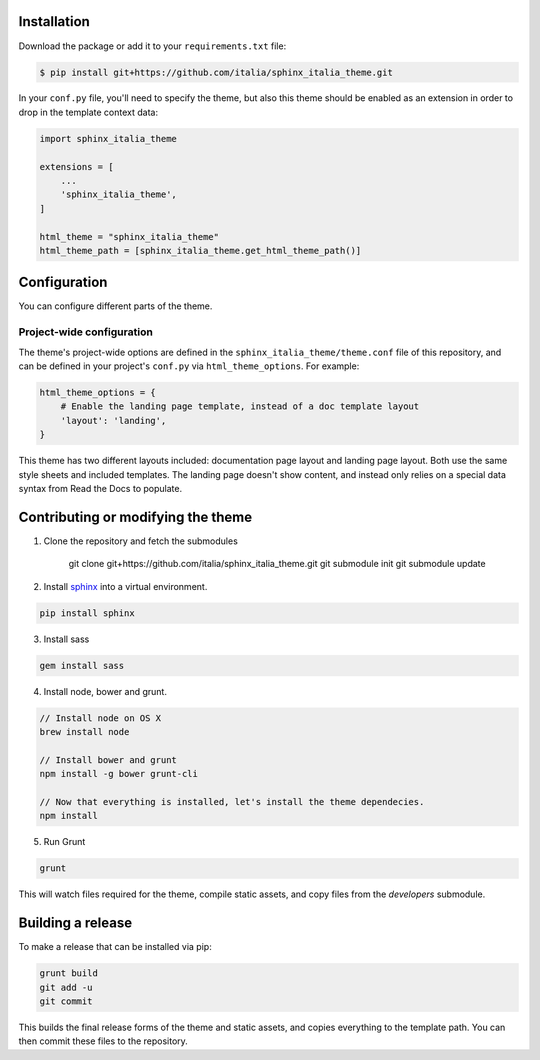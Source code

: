 .. _readthedocs.org: http://www.readthedocs.org
.. _bower: http://www.bower.io
.. _sphinx: http://www.sphinx-doc.org
.. _compass: http://www.compass-style.org
.. _sass: http://www.sass-lang.com
.. _wyrm: http://www.github.com/snide/wyrm/
.. _grunt: http://www.gruntjs.com
.. _node: http://www.nodejs.com
.. _demo: http://docs.readthedocs.org
.. _hidden: http://sphinx-doc.org/markup/toctree.html

Installation
============

Download the package or add it to your ``requirements.txt`` file:

.. code:: bash

    $ pip install git+https://github.com/italia/sphinx_italia_theme.git

In your ``conf.py`` file, you'll need to specify the theme, but also this theme
should be enabled as an extension in order to drop in the template context data:

.. code:: python

    import sphinx_italia_theme

    extensions = [
        ...
        'sphinx_italia_theme',
    ]

    html_theme = "sphinx_italia_theme"
    html_theme_path = [sphinx_italia_theme.get_html_theme_path()]

Configuration
=============

You can configure different parts of the theme.

Project-wide configuration
--------------------------

The theme's project-wide options are defined in the ``sphinx_italia_theme/theme.conf``
file of this repository, and can be defined in your project's ``conf.py`` via
``html_theme_options``. For example:

.. code:: python

    html_theme_options = {
        # Enable the landing page template, instead of a doc template layout
        'layout': 'landing',
    }

This theme has two different layouts included: documentation page layout and
landing page layout. Both use the same style sheets and included templates. The
landing page doesn't show content, and instead only relies on a special data
syntax from Read the Docs to populate.

Contributing or modifying the theme
===================================

1. Clone the repository and fetch the submodules

    git clone git+https://github.com/italia/sphinx_italia_theme.git
    git submodule init
    git submodule update

2. Install sphinx_ into a virtual environment.

.. code::

    pip install sphinx

3. Install sass

.. code::

    gem install sass

4. Install node, bower and grunt.

.. code::

    // Install node on OS X
    brew install node

    // Install bower and grunt
    npm install -g bower grunt-cli

    // Now that everything is installed, let's install the theme dependecies.
    npm install

5. Run Grunt

.. code::

    grunt

This will watch files required for the theme, compile static assets, and copy
files from the `developers` submodule.

Building a release
==================

To make a release that can be installed via pip:

.. code::

    grunt build
    git add -u
    git commit

This builds the final release forms of the theme and static assets, and copies
everything to the template path. You can then commit these files to the
repository.
